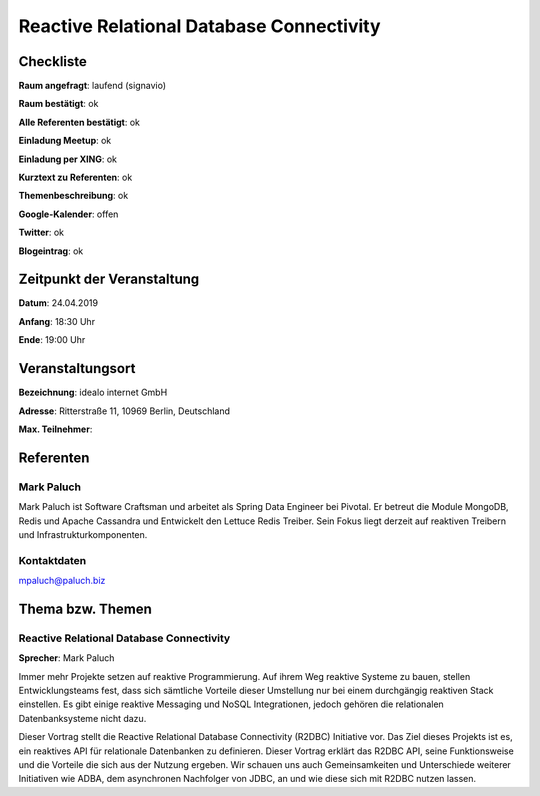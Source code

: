 Reactive Relational Database Connectivity
=================

Checkliste
----------

**Raum angefragt**: laufend (signavio)

**Raum bestätigt**: ok

**Alle Referenten bestätigt**: ok

**Einladung Meetup**: ok

**Einladung per XING**: ok

**Kurztext zu Referenten**: ok

**Themenbeschreibung**: ok

**Google-Kalender**: offen

**Twitter**: ok

**Blogeintrag**: ok


Zeitpunkt der Veranstaltung
---------------------------

**Datum**: 24.04.2019

**Anfang**: 18:30 Uhr

**Ende**: 19:00 Uhr

Veranstaltungsort
-----------------

**Bezeichnung**: idealo internet GmbH

**Adresse**: Ritterstraße 11, 10969 Berlin, Deutschland

**Max. Teilnehmer**:

Referenten
----------

Mark Paluch
~~~~~~~
Mark Paluch ist Software Craftsman und arbeitet als Spring Data
Engineer bei Pivotal. Er betreut die Module MongoDB, Redis und
Apache Cassandra und Entwickelt den Lettuce Redis Treiber.
Sein Fokus liegt derzeit auf reaktiven Treibern und
Infrastrukturkomponenten.

Kontaktdaten
~~~~~~~~~~~~
mpaluch@paluch.biz

Thema bzw. Themen
-----------------

Reactive Relational Database Connectivity
~~~~~~~~~~~~~~~~~~~
**Sprecher**: Mark Paluch

Immer mehr Projekte setzen auf reaktive Programmierung. Auf ihrem
Weg reaktive Systeme zu bauen, stellen Entwicklungsteams fest,
dass sich sämtliche Vorteile dieser Umstellung nur bei einem
durchgängig reaktiven Stack einstellen.
Es gibt einige reaktive Messaging und NoSQL Integrationen,
jedoch gehören die relationalen Datenbanksysteme nicht dazu.

Dieser Vortrag stellt die Reactive Relational Database Connectivity
(R2DBC) Initiative vor. Das Ziel dieses Projekts ist es, ein
reaktives API für relationale Datenbanken zu definieren. Dieser
Vortrag erklärt das R2DBC API, seine Funktionsweise und die
Vorteile die sich aus der Nutzung ergeben. Wir schauen uns
auch Gemeinsamkeiten und Unterschiede weiterer Initiativen
wie ADBA, dem asynchronen Nachfolger von JDBC, an und wie
diese sich mit R2DBC nutzen lassen.
